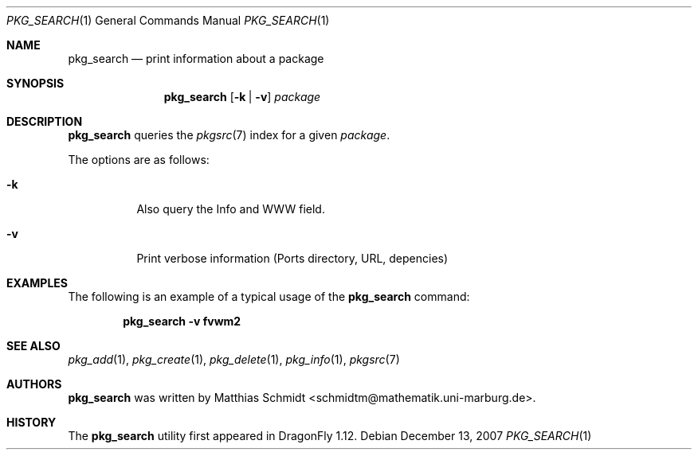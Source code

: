 .\"-
.\" Copyright (c) 2007 The DragonFly Project.  All rights reserved.
.\" 
.\" This code is derived from software contributed to The DragonFly Project
.\" by Matthias Schmidt <schmidtm@mathematik.uni-marburg.de>, University of
.\" Marburg.
.\" 
.\" All rights reserved.
.\"
.\" Redistribution and use in source and binary forms, with or without
.\" modification, are permitted provided that the following conditions are met:
.\"
.\" - Redistributions of source code must retain the above copyright notice,
.\"   this list of conditions and the following disclaimer.
.\" - Redistributions in binary form must reproduce the above copyright notice,
.\"   this list of conditions and the following disclaimer in the documentation
.\"   and/or other materials provided with the distribution.
.\" - Neither the name of The DragonFly Project nor the names of its
.\"   contributors may be used to endorse or promote products derived
.\"   from this software without specific, prior written permission.
.\"
.\" THIS SOFTWARE IS PROVIDED BY THE COPYRIGHT HOLDERS AND CONTRIBUTORS
.\" "AS IS" AND ANY EXPRESS OR IMPLIED WARRANTIES, INCLUDING, BUT NOT
.\" LIMITED TO, THE IMPLIED WARRANTIES OF MERCHANTABILITY AND FITNESS FOR
.\" A PARTICULAR PURPOSE ARE DISCLAIMED. IN NO EVENT SHALL THE COPYRIGHT OWNER OR
.\" CONTRIBUTORS BE LIABLE FOR ANY DIRECT, INDIRECT, INCIDENTAL, SPECIAL,
.\" EXEMPLARY, OR CONSEQUENTIAL DAMAGES (INCLUDING, BUT NOT LIMITED TO,
.\" PROCUREMENT OF SUBSTITUTE GOODS OR SERVICES; LOSS OF USE, DATA, OR
.\" PROFITS; OR BUSINESS INTERRUPTION) HOWEVER CAUSED AND ON ANY THEORY OF
.\" LIABILITY, WHETHER IN CONTRACT, STRICT LIABILITY, OR TORT (INCLUDING
.\" NEGLIGENCE OR OTHERWISE) ARISING IN ANY WAY OUT OF THE USE OF THIS
.\" SOFTWARE, EVEN IF ADVISED OF THE POSSIBILITY OF SUCH DAMAGE.
.\"
.\" $DragonFly: src/usr.bin/pkg_search/pkg_search.1,v 1.4 2007/12/27 11:52:10 matthias Exp $
.\"
.Dd December 13, 2007
.Dt PKG_SEARCH 1
.Os
.Sh NAME
.Nm pkg_search
.Nd print information about a package
.Sh SYNOPSIS
.Nm
.Op Fl k | v
.Ar package
.Sh DESCRIPTION
.Nm
queries the
.Xr pkgsrc 7
index for a given
.Ar package .
.Pp
The options are as follows:
.Bl -tag -width indent
.It Fl k
Also query the Info and WWW field.
.It Fl v
Print verbose information (Ports directory, URL, depencies)
.El
.Sh EXAMPLES
The following is an example of a typical usage
of the
.Nm
command:
.Pp
.Dl "pkg_search -v fvwm2"
.Sh SEE ALSO
.Xr pkg_add 1 ,
.Xr pkg_create 1 ,
.Xr pkg_delete 1 ,
.Xr pkg_info 1 ,
.Xr pkgsrc 7
.Sh AUTHORS
.Nm
was written by
.An Matthias Schmidt Aq schmidtm@mathematik.uni-marburg.de .
.Sh HISTORY
The
.Nm
utility first appeared in
.Dx 1.12 .

